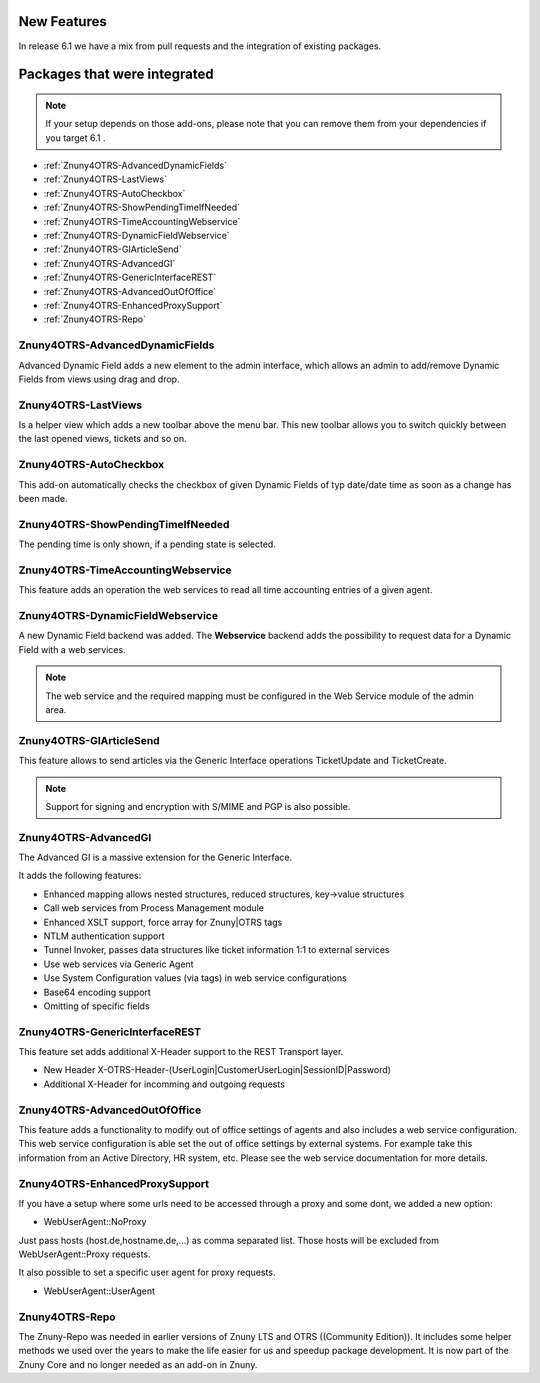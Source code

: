 New Features
############

 
In release 6.1 we have a mix from pull requests and the integration of existing packages.

.. _Integrated features 6.1:

Packages that were integrated
#############################
 
.. note:: If your setup depends on those add-ons, please note that you can remove them from your dependencies if you target 6.1 .


- :ref:`Znuny4OTRS-AdvancedDynamicFields`
- :ref:`Znuny4OTRS-LastViews`
- :ref:`Znuny4OTRS-AutoCheckbox`
- :ref:`Znuny4OTRS-ShowPendingTimeIfNeeded`
- :ref:`Znuny4OTRS-TimeAccountingWebservice`
- :ref:`Znuny4OTRS-DynamicFieldWebservice`
- :ref:`Znuny4OTRS-GIArticleSend`
- :ref:`Znuny4OTRS-AdvancedGI`
- :ref:`Znuny4OTRS-GenericInterfaceREST`
- :ref:`Znuny4OTRS-AdvancedOutOfOffice`
- :ref:`Znuny4OTRS-EnhancedProxySupport`
- :ref:`Znuny4OTRS-Repo`



.. _Znuny4OTRS-AdvancedDynamicFields:

Znuny4OTRS-AdvancedDynamicFields
********************************************

Advanced Dynamic Field adds a new element to the admin interface, which allows an admin to 
add/remove Dynamic Fields from views using drag and drop.  


.. _Znuny4OTRS-LastViews:

Znuny4OTRS-LastViews
********************************************

Is a helper view which adds a new toolbar above the menu bar. This new toolbar allows you to switch
quickly between the last opened views, tickets and so on. 

.. _Znuny4OTRS-AutoCheckbox:

Znuny4OTRS-AutoCheckbox
********************************************

This add-on automatically checks the checkbox of given Dynamic Fields of typ date/date time as soon as a change has been made.

.. image:: images/auto_checkbox.gif
         :name: auto_checkbox
         :width: 70%

.. _Znuny4OTRS-ShowPendingTimeIfNeeded:

Znuny4OTRS-ShowPendingTimeIfNeeded
********************************************

The pending time is only shown, if a pending state is selected. 

.. image:: images/pending_time.gif
         :name: pending_time
         :width: 70%

.. _Znuny4OTRS-TimeAccountingWebservice:

Znuny4OTRS-TimeAccountingWebservice
********************************************

This feature adds an operation the web services to read all time accounting entries of a given agent.

.. _Znuny4OTRS-DynamicFieldWebservice:

Znuny4OTRS-DynamicFieldWebservice
********************************************

A new Dynamic Field backend was added. The **Webservice** backend adds the possibility to 
request data for a Dynamic Field with a web services. 

.. note:: The web service and the required mapping must be configured in the Web Service module of the admin area.


.. _Znuny4OTRS-GIArticleSend:

Znuny4OTRS-GIArticleSend
********************************************

This feature allows to send articles via the Generic Interface operations TicketUpdate and TicketCreate.

.. note:: Support for signing and encryption with S/MIME and PGP is also possible.


.. _Znuny4OTRS-AdvancedGI:

Znuny4OTRS-AdvancedGI
********************************************

The Advanced GI is a massive extension for the Generic Interface. 

It adds the following features:

- Enhanced mapping allows nested structures, reduced structures, key->value structures
- Call web services from Process Management module
- Enhanced XSLT support, force array for Znuny|OTRS tags 
- NTLM authentication support
- Tunnel Invoker, passes data structures like ticket information 1:1 to external services
- Use web services via Generic Agent
- Use System Configuration values (via tags) in web service configurations
- Base64 encoding support
- Omitting of specific fields


.. _Znuny4OTRS-GenericInterfaceREST:

Znuny4OTRS-GenericInterfaceREST
********************************************

This feature set adds additional X-Header support to the REST Transport layer.

- New Header X-OTRS-Header-(UserLogin|CustomerUserLogin|SessionID|Password)
- Additional X-Header for incomming and outgoing requests


.. _Znuny4OTRS-AdvancedOutOfOffice:

Znuny4OTRS-AdvancedOutOfOffice
********************************************

This feature adds a functionality to modify out of office settings of agents
and also includes a web service configuration. This web service
configuration is able set the out of office settings by external systems.
For example take this information from an Active Directory, HR system, etc. 
Please see the web service documentation for more details.



.. _Znuny4OTRS-EnhancedProxySupport:

Znuny4OTRS-EnhancedProxySupport
********************************************

If you have a setup where some urls need to be accessed through a 
proxy and some dont, we added a new option:

- WebUserAgent::NoProxy
  
Just pass hosts (host.de,hostname.de,...) as comma separated list. 
Those hosts will be excluded from WebUserAgent::Proxy requests.

It also possible to set a specific user agent for proxy requests.

- WebUserAgent::UserAgent
  
.. _Znuny4OTRS-Repo:

Znuny4OTRS-Repo
********************************************

The Znuny-Repo was needed in earlier versions of Znuny LTS and OTRS ((Community Edition)).
It includes some helper methods we used over the years to make the life easier for us and speedup
package development. 
It is now part of the Znuny Core and no longer needed as an add-on in Znuny. 





